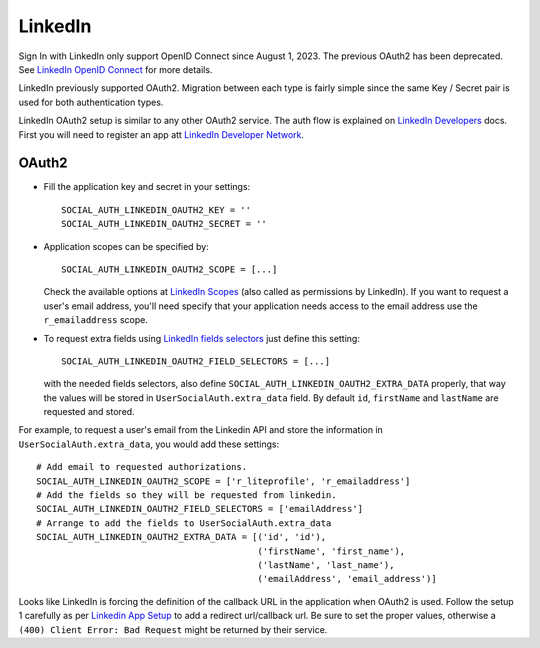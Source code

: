 LinkedIn
========

Sign In with LinkedIn only support OpenID Connect since August 1, 2023. The previous
OAuth2 has been deprecated. See `LinkedIn OpenID Connect`_ for more details.

LinkedIn previously supported OAuth2. Migration between each type is fairly
simple since the same Key / Secret pair is used for both authentication types.

LinkedIn OAuth2 setup is similar to any other OAuth2 service. The auth flow is
explained on `LinkedIn Developers`_ docs. First you will need to register an
app att `LinkedIn Developer Network`_.


OAuth2
------

- Fill the application key and secret in your settings::

    SOCIAL_AUTH_LINKEDIN_OAUTH2_KEY = ''
    SOCIAL_AUTH_LINKEDIN_OAUTH2_SECRET = ''

- Application scopes can be specified by::

    SOCIAL_AUTH_LINKEDIN_OAUTH2_SCOPE = [...]

  Check the available options at `LinkedIn Scopes`_ (also called as permissions
  by LinkedIn). If you want to request a user's email address, you'll need
  specify that your application needs access to the email address use the
  ``r_emailaddress`` scope.

- To request extra fields using `LinkedIn fields selectors`_ just define this
  setting::

    SOCIAL_AUTH_LINKEDIN_OAUTH2_FIELD_SELECTORS = [...]

  with the needed fields selectors, also define
  ``SOCIAL_AUTH_LINKEDIN_OAUTH2_EXTRA_DATA`` properly, that way the values will
  be stored in ``UserSocialAuth.extra_data`` field. By default ``id``,
  ``firstName`` and ``lastName`` are requested and stored.

For example, to request a user's email from the Linkedin API and store the
information in ``UserSocialAuth.extra_data``, you would add these settings::

    # Add email to requested authorizations.
    SOCIAL_AUTH_LINKEDIN_OAUTH2_SCOPE = ['r_liteprofile', 'r_emailaddress']
    # Add the fields so they will be requested from linkedin.
    SOCIAL_AUTH_LINKEDIN_OAUTH2_FIELD_SELECTORS = ['emailAddress']
    # Arrange to add the fields to UserSocialAuth.extra_data
    SOCIAL_AUTH_LINKEDIN_OAUTH2_EXTRA_DATA = [('id', 'id'),
                                              ('firstName', 'first_name'),
                                              ('lastName', 'last_name'),
                                              ('emailAddress', 'email_address')]


Looks like LinkedIn is forcing the definition of the callback URL in the
application when OAuth2 is used. Follow the setup 1 carefully as per `Linkedin
App Setup`_ to add a redirect url/callback url. Be sure to set the proper
values, otherwise a ``(400) Client Error: Bad Request`` might be returned by
their service.

.. _Linkedin OpenID Connect: https://learn.microsoft.com/en-us/linkedin/consumer/integrations/self-serve/sign-in-with-linkedin-v2
.. _LinkedIn fields selectors: https://docs.microsoft.com/en-us/linkedin/shared/references/v2/profile/lite-profile
.. _LinkedIn Scopes: https://docs.microsoft.com/en-us/linkedin/consumer/integrations/self-serve/sign-in-with-linkedin
.. _LinkedIn Developer Network: https://www.linkedin.com/secure/developer
.. _LinkedIn Developers: https://docs.microsoft.com/en-us/linkedin/shared/authentication/authentication
.. _Linkedin App Setup: https://docs.microsoft.com/en-us/linkedin/shared/authentication/authorization-code-flow
